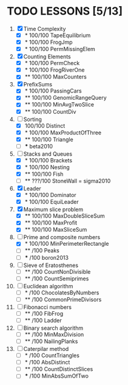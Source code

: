 * TODO LESSONS [5/13]
1) [X] Time Complexity
   - [X] *   100/100 TapeEquilibrium 
   - [X] *   100/100 FrogJmp         
   - [X] *   100/100 PermMissingElem
2) [X]  Counting Elements
   - [X] *   100/100 PermCheck
   - [X] *   100/100 FrogRiverOne
   - [X] **  100/100 MaxCounters
3) [X] PrefixSums
   - [X] *   100/100 PassingCars
   - [X] **  100/100 GenomicRangeQuery
   - [X] **  100/100 MinAvgTwoSlice
   - [X] **  100/100 CountDiv
4) [-] Sorting
   - [X]     100/100 Distinct
   - [X] *   100/100 MaxProductOfThree
   - [X] **  100/100 Triangle
   - [ ] *** beta2010
5) [-] Stacks and Queues
   - [X] *   100/100 Brackets
   - [X] *   100/100 Nesting
   - [X] **  100/100 Fish
   - [ ] **  ???/100 StoneWall = sigma2010
6) [X] Leader
   - [X] *   100/100 Dominator
   - [X] *   100/100 EquiLeader
7) [X] Maximum slice problem
   - [X] **  100/100 MaxDoubleSliceSum
   - [X] **  100/100 MaxProfit
   - [X] **  100/100 MaxSliceSum
8) [-] Prime and composite numbers
   - [X] *   100/100 MinPerimeterRectangle
   - [ ] **     /100 Peaks
   - [ ] ***    /100 boron2013
9) [ ] Sieve of Eratosthenes
   - [ ] **     /100 CountNonDivisible
   - [ ] **     /100 CountSemiprimes
10) [ ] Euclidean algorithm
    - [ ] *      /100 ChocolatesByNumbers
    - [ ] **     /100 CommonPrimeDivisors
11) [ ] Fibonacci numbers
    - [ ] **     /100 FibFrog
    - [ ] **     /100 Ladder
12) [ ] Binary search algorithm
    - [ ] **     /100 MinMaxDivision
    - [ ] **     /100 NailingPlanks
13) [ ] Caterpilar method
    - [ ] *      /100 CountTriangles
    - [ ] *      /100 AbsDistinct
    - [ ] **     /100 CountDistinctSlices
    - [ ] ***    /100 MinAbsSumOfTwo

